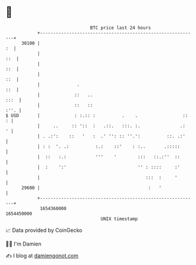 * 👋

#+begin_example
                                   BTC price last 24 hours                    
               +------------------------------------------------------------+ 
         30100 |                                                         :  | 
               |                                                        ::  | 
               |                                                        ::  | 
               |                                                        ::  | 
               |              .                                         ::  | 
               |             ::   ..                                   :::  | 
               |             ::   ::                                   :''. | 
   $ USD       |             : :.:: :          .    .                 ::  : | 
               |     ..     :: '::  :   .::.   :::. :.               .:   ' | 
               | . .:':    ::   '   :  .' '': :: ''.':          ::. .:'     | 
               | : :  '. .:          :.:    ::'    : :..       .:::::       | 
               |  ::   :.:           '''    '        :::   ::.:''  ::       | 
               |  :    ':'                           '' : ::::     :'       | 
               |                                        :::  :     '        | 
         29600 |                                         :   '              | 
               +------------------------------------------------------------+ 
                1654360000                                        1654450000  
                                       UNIX timestamp                         
#+end_example
📈 Data provided by CoinGecko

🧑‍💻 I'm Damien

✍️ I blog at [[https://www.damiengonot.com][damiengonot.com]]
